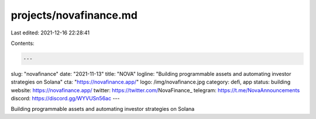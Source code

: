 projects/novafinance.md
=======================

Last edited: 2021-12-16 22:28:41

Contents:

.. code-block:: md

    ---
slug: "novafinance"
date: "2021-11-13"
title: "NOVA"
logline: "Building programmable assets and automating investor strategies on Solana"
cta: "https://novafinance.app/"
logo: /img/novafinance.jpg
category: defi, app
status: building
website: https://novafinance.app/
twitter: https://twitter.com/NovaFinance_
telegram: https://t.me/NovaAnnouncements
discord: https://discord.gg/WYVUSn56ac
---

Building programmable assets and automating investor strategies on Solana


